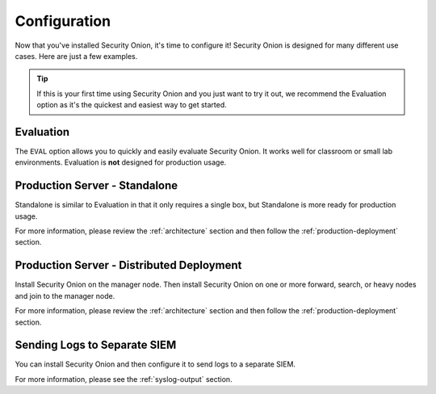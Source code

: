 .. _configuration:

Configuration
=============

Now that you've installed Security Onion, it's time to configure it! Security Onion is designed for many different use cases. Here are just a few examples.

.. tip::

  If this is your first time using Security Onion and you just want to try it out, we recommend the Evaluation option as it's the quickest and easiest way to get started.

Evaluation
----------

The ``EVAL`` option allows you to quickly and easily evaluate Security Onion. It works well for classroom or small lab environments. Evaluation is **not** designed for production usage.

Production Server - Standalone
------------------------------

Standalone is similar to Evaluation in that it only requires a single box, but Standalone is more ready for production usage. 

For more information, please review the :ref:`architecture` section and then follow the :ref:`production-deployment` section.

Production Server - Distributed Deployment
------------------------------------------

Install Security Onion on the manager node. Then install Security Onion on one or more forward, search, or heavy nodes and join to the manager node.

For more information, please review the :ref:`architecture` section and then follow the :ref:`production-deployment` section.

Sending Logs to Separate SIEM
-----------------------------

You can install Security Onion and then configure it to send logs to a separate SIEM.

For more information, please see the :ref:`syslog-output` section.

